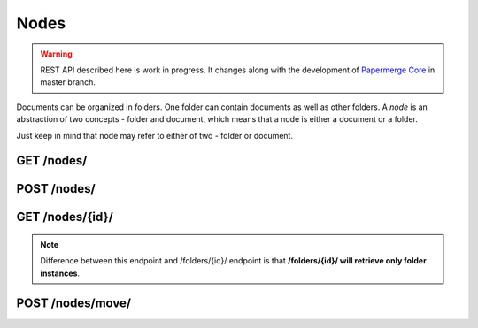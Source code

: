 .. _api_nodes:

Nodes
======

.. warning::

  REST API described here is work in progress. It changes
  along with the development of `Papermerge Core <https://github.com/papermerge/papermerge-core>`_ in master branch.

Documents can be organized in folders. One folder can contain documents as
well as other folders. A *node* is an abstraction of two concepts - folder
and document, which means that a node is either a document or a folder.

Just keep in mind that node may refer to either of two - folder or document.

.. _api_get_nodes:

GET /nodes/
------------

.. http:GET:: /nodes/

  Retrieves all top level nodes which user has access to


.. _api_get_nodes_id:


POST /nodes/
--------------

.. http:POST:: /nodes/

  Creates a node (in this case only folders).

GET  /nodes/{id}/
-------------------

.. note::

  Difference between this endpoint and /folders/{id}/ endpoint is that **/folders/{id}/ will retrieve only folder instances**.

.. http:GET:: /users/{id}/

  Retrieves the list of **documents and folders** of the given node. In this context node should be a folder as
  it does not make sense to "retrieve the list of documents and folders of a document".


POST /nodes/move/
-------------------

.. http:POST:: /nodes/move/

  Moves one or multiple nodes from one location to another.